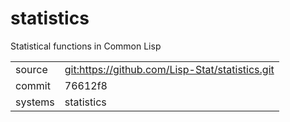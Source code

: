 * statistics

Statistical functions in Common Lisp

|---------+-------------------------------------------------|
| source  | git:https://github.com/Lisp-Stat/statistics.git |
| commit  | 76612f8                                         |
| systems | statistics                                      |
|---------+-------------------------------------------------|

